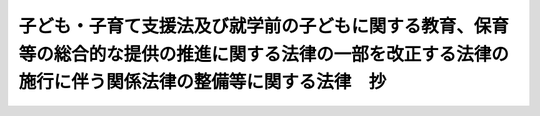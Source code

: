.. _H24HO067:

==========================================================================================================================================================
子ども・子育て支援法及び就学前の子どもに関する教育、保育等の総合的な提供の推進に関する法律の一部を改正する法律の施行に伴う関係法律の整備等に関する法律　抄
==========================================================================================================================================================

.. raw:: html
    
    
    <b>子ども・子育て支援法及び就学前の子どもに関する教育、保育等の総合的な提供の推進に関する法律の一部を改正する法律の施行に伴う関係法律の整備等に関する法律　抄<br>
    （平成二十四年八月二十二日法律第六十七号）</b><br><br>
    <div align="right">最終改正：平成二六年五月三〇日法律第四七号</div><br>
    <p>
    </p><div class="arttitle"><a name="1000000000000000000000000000000000000000000000000100000000000000000000000000000">（健康保険法の一部改正）</a>
    </div><div class="item"><b>第一条</b>
    <a name="1000000000000000000000000000000000000000000000000100000000001000000000000000000"></a>
    　略
    </div>
    
    <p>
    </p><div class="arttitle"><a name="1000000000000000000000000000000000000000000000000200000000000000000000000000000">（健康保険法の一部改正に伴う経過措置）</a>
    </div><div class="item"><b>第二条</b>
    <a name="1000000000000000000000000000000000000000000000000200000000001000000000000000000"></a>
    　前条の規定による改正後の健康保険法第百五十九条の二の規定にかかわらず、第三十八条の規定によりその徴収についてなお従前の例によることとされた第三十六条の規定による改正前の児童手当法（昭和四十六年法律第七十三号。以下「旧児童手当法」という。）第二十条第一項に規定する拠出金の納付については、なお従前の例による。
    </div>
    
    <p>
    </p><div class="arttitle"><a name="1000000000000000000000000000000000000000000000000300000000000000000000000000000">（船員保険法の一部改正）</a>
    </div><div class="item"><b>第三条</b>
    <a name="1000000000000000000000000000000000000000000000000300000000001000000000000000000"></a>
    　略
    </div>
    
    <p>
    </p><div class="arttitle"><a name="1000000000000000000000000000000000000000000000000400000000000000000000000000000">（船員保険法の一部改正に伴う経過措置）</a>
    </div><div class="item"><b>第四条</b>
    <a name="1000000000000000000000000000000000000000000000000400000000001000000000000000000"></a>
    　前条の規定による改正後の船員保険法第百十九条の規定にかかわらず、第三十八条の規定によりその徴収についてなお従前の例によることとされた旧児童手当法第二十条第一項に規定する拠出金の納付については、なお従前の例による。
    </div>
    
    <p>
    </p><div class="arttitle"><a name="1000000000000000000000000000000000000000000000000500000000000000000000000000000">（地方自治法の一部改正）</a>
    </div><div class="item"><b>第五条</b>
    <a name="1000000000000000000000000000000000000000000000000500000000001000000000000000000"></a>
    　略
    </div>
    
    <p>
    </p><div class="arttitle"><a name="1000000000000000000000000000000000000000000000000600000000000000000000000000000">（児童福祉法の一部改正）</a>
    </div><div class="item"><b>第六条</b>
    <a name="1000000000000000000000000000000000000000000000000600000000001000000000000000000"></a>
    　略
    </div>
    
    <p>
    </p><div class="arttitle"><a name="1000000000000000000000000000000000000000000000000700000000000000000000000000000">（児童福祉法の一部改正に伴う経過措置）</a>
    </div><div class="item"><b>第七条</b>
    <a name="1000000000000000000000000000000000000000000000000700000000001000000000000000000"></a>
    　この法律の施行の際現に前条の規定による改正後の児童福祉法（以下「新児童福祉法」という。）第六条の三第二項に規定する放課後児童健全育成事業を行っている国、都道府県及び市町村以外の者について新児童福祉法第三十四条の八第二項の規定を適用する場合においては、同項中「あらかじめ」とあるのは、「子ども・子育て支援法及び就学前の子どもに関する教育、保育等の総合的な提供の推進に関する法律の一部を改正する法律の施行に伴う関係法律の整備等に関する法律（平成二十四年法律第六十七号）の施行の日から起算して三月以内に」とする。
    </div>
    <div class="item"><b><a name="1000000000000000000000000000000000000000000000000700000000002000000000000000000">２</a>
    </b>
    　この法律の施行の際現に新児童福祉法第六条の三第十三項に規定する病児保育事業を行っている国及び都道府県以外の者について新児童福祉法第三十四条の十八第一項の規定を適用する場合においては、同項中「あらかじめ」とあるのは、「子ども・子育て支援法及び就学前の子どもに関する教育、保育等の総合的な提供の推進に関する法律の一部を改正する法律の施行に伴う関係法律の整備等に関する法律（平成二十四年法律第六十七号）の施行の日から起算して三月以内に」とする。
    </div>
    <div class="item"><b><a name="1000000000000000000000000000000000000000000000000700000000003000000000000000000">３</a>
    </b>
    　この法律の施行の際現に新児童福祉法第六条の三第十四項に規定する子育て援助活動支援事業を行っている国及び都道府県以外の者について社会福祉法（昭和二十六年法律第四十五号）第六十九条第一項の規定を適用する場合においては、同項中「事業開始の日から一月」とあるのは、「子ども・子育て支援法及び就学前の子どもに関する教育、保育等の総合的な提供の推進に関する法律の一部を改正する法律の施行に伴う関係法律の整備等に関する法律（平成二十四年法律第六十七号）の施行の日から起算して三月」とする。
    </div>
    
    <p>
    </p><div class="item"><b><a name="1000000000000000000000000000000000000000000000000800000000000000000000000000000">第八条</a>
    </b>
    <a name="1000000000000000000000000000000000000000000000000800000000001000000000000000000"></a>
    　子ども・子育て支援法（平成二十四年法律第六十五号）附則第九条第一項（第三号ロに係る部分を除く。）の規定が適用される施設型給付費、特例施設型給付費又は特例地域型保育給付費に係る保護者に対する新児童福祉法第五十六条第八項及び第九項並びに第三十六条の規定による改正後の児童手当法第二十一条及び第二十二条の規定の適用については、当分の間、新児童福祉法第五十六条第八項第一号中「同条第三項第一号に掲げる額から同条第五項」とあるのは「同法附則第九条第一項第一号の規定による施設型給付費の額及び同号イに規定する政令で定める額を限度として市町村が定める額（当該市町村が定める額が現に当該特定教育・保育に要した費用の額を超えるときは、当該現に特定教育・保育に要した費用の額）の合計額から同法第二十七条第五項」と、「同号に掲げる額」とあるのは「当該合計額」と、「第二十八条第二項第一号の規定による特例施設型給付費の額及び同号」とあるのは「附則第九条第一項第二号イの規定による特例施設型給付費の額及び同号イ（１）」と、同項第二号中「同条第二項第二号」とあるのは「同法附則第九条第一項第二号ロ」と、「同号」とあるのは「同号ロ（１）」と、「同条第四項」とあるのは「同法第二十八条第四項」と、同条第九項第二号中「第三十条第二項第二号」とあるのは「附則第九条第一項第三号イ」と、「同号」とあるのは「同号イ（１）」と、「同条第四項」とあるのは「同法第三十条第四項」とするほか、必要な技術的読替えは、政令で定める。
    </div>
    
    <p>
    </p><div class="item"><b><a name="1000000000000000000000000000000000000000000000000900000000000000000000000000000">第九条</a>
    </b>
    <a name="1000000000000000000000000000000000000000000000000900000000001000000000000000000"></a>
    　この法律の施行の日（以下「施行日」という。）前に行われた第六条の規定による改正前の児童福祉法（以下「旧児童福祉法」という。）第二十四条第一項の規定による保育所における保育を行うことに要する費用についての市町村及び都道府県の支弁並びに都道府県及び国庫の負担並びに当該費用についての本人又はその扶養義務者からの費用の徴収については、なお従前の例による。
    </div>
    <div class="item"><b><a name="1000000000000000000000000000000000000000000000000900000000002000000000000000000">２</a>
    </b>
    　施行日前に行われた旧児童福祉法第六条の三第三項に規定する子育て短期支援事業、同条第四項に規定する乳児家庭全戸訪問事業、同条第五項に規定する養育支援訪問事業及び同条第九項に規定する家庭的保育事業の実施に要する費用についての市町村の支弁については、なお従前の例による。
    </div>
    
    <p>
    </p><div class="arttitle"><a name="1000000000000000000000000000000000000000000000001000000000000000000000000000000">（地方財政法の一部改正）</a>
    </div><div class="item"><b>第十条</b>
    <a name="1000000000000000000000000000000000000000000000001000000000001000000000000000000"></a>
    　略
    </div>
    
    <p>
    </p><div class="arttitle"><a name="1000000000000000000000000000000000000000000000001100000000000000000000000000000">（旅館業法の一部改正）</a>
    </div><div class="item"><b>第十一条</b>
    <a name="1000000000000000000000000000000000000000000000001100000000001000000000000000000"></a>
    　略
    </div>
    
    <p>
    </p><div class="arttitle"><a name="1000000000000000000000000000000000000000000000001200000000000000000000000000000">（教育公務員特例法の一部改正）</a>
    </div><div class="item"><b>第十二条</b>
    <a name="1000000000000000000000000000000000000000000000001200000000001000000000000000000"></a>
    　略
    </div>
    
    <p>
    </p><div class="arttitle"><a name="1000000000000000000000000000000000000000000000001300000000000000000000000000000">（教育職員免許法の一部改正）</a>
    </div><div class="item"><b>第十三条</b>
    <a name="1000000000000000000000000000000000000000000000001300000000001000000000000000000"></a>
    　略
    </div>
    
    <p>
    </p><div class="arttitle"><a name="1000000000000000000000000000000000000000000000001400000000000000000000000000000">（社会教育法の一部改正）</a>
    </div><div class="item"><b>第十四条</b>
    <a name="1000000000000000000000000000000000000000000000001400000000001000000000000000000"></a>
    　略
    </div>
    
    <p>
    </p><div class="arttitle"><a name="1000000000000000000000000000000000000000000000001500000000000000000000000000000">（私立学校法の一部改正）</a>
    </div><div class="item"><b>第十五条</b>
    <a name="1000000000000000000000000000000000000000000000001500000000001000000000000000000"></a>
    　略
    </div>
    
    <p>
    </p><div class="arttitle"><a name="1000000000000000000000000000000000000000000000001600000000000000000000000000000">（学校施設の確保に関する政令の一部改正）</a>
    </div><div class="item"><b>第十六条</b>
    <a name="1000000000000000000000000000000000000000000000001600000000001000000000000000000"></a>
    　略
    </div>
    
    <p>
    </p><div class="arttitle"><a name="1000000000000000000000000000000000000000000000001700000000000000000000000000000">（公職選挙法の一部改正）</a>
    </div><div class="item"><b>第十七条</b>
    <a name="1000000000000000000000000000000000000000000000001700000000001000000000000000000"></a>
    　略
    </div>
    
    <p>
    </p><div class="arttitle"><a name="1000000000000000000000000000000000000000000000001800000000000000000000000000000">（建築基準法の一部改正）</a>
    </div><div class="item"><b>第十八条</b>
    <a name="1000000000000000000000000000000000000000000000001800000000001000000000000000000"></a>
    　略
    </div>
    
    <p>
    </p><div class="arttitle"><a name="1000000000000000000000000000000000000000000000001900000000000000000000000000000">（地方公務員法の一部改正）</a>
    </div><div class="item"><b>第十九条</b>
    <a name="1000000000000000000000000000000000000000000000001900000000001000000000000000000"></a>
    　略
    </div>
    
    <p>
    </p><div class="arttitle"><a name="1000000000000000000000000000000000000000000000002000000000000000000000000000000">（社会福祉法の一部改正）</a>
    </div><div class="item"><b>第二十条</b>
    <a name="1000000000000000000000000000000000000000000000002000000000001000000000000000000"></a>
    　略
    </div>
    
    <p>
    </p><div class="arttitle"><a name="1000000000000000000000000000000000000000000000002100000000000000000000000000000">（国有財産特別措置法の一部改正）</a>
    </div><div class="item"><b>第二十一条</b>
    <a name="1000000000000000000000000000000000000000000000002100000000001000000000000000000"></a>
    　略
    </div>
    
    <p>
    </p><div class="arttitle"><a name="1000000000000000000000000000000000000000000000002200000000000000000000000000000">（私立学校教職員共済法の一部改正）</a>
    </div><div class="item"><b>第二十二条</b>
    <a name="1000000000000000000000000000000000000000000000002200000000001000000000000000000"></a>
    　略
    </div>
    
    <p>
    </p><div class="arttitle"><a name="1000000000000000000000000000000000000000000000002300000000000000000000000000000">（女子教職員の出産に際しての補助教職員の確保に関する法律の一部改正）</a>
    </div><div class="item"><b>第二十三条</b>
    <a name="1000000000000000000000000000000000000000000000002300000000001000000000000000000"></a>
    　略
    </div>
    
    <p>
    </p><div class="arttitle"><a name="1000000000000000000000000000000000000000000000002400000000000000000000000000000">（地方教育行政の組織及び運営に関する法律の一部改正）</a>
    </div><div class="item"><b>第二十四条</b>
    <a name="1000000000000000000000000000000000000000000000002400000000001000000000000000000"></a>
    　略
    </div>
    
    <p>
    </p><div class="arttitle"><a name="1000000000000000000000000000000000000000000000002500000000000000000000000000000">（地方教育行政の組織及び運営に関する法律の一部改正に伴う経過措置）</a>
    </div><div class="item"><b>第二十五条</b>
    <a name="1000000000000000000000000000000000000000000000002500000000001000000000000000000"></a>
    　前条の規定による改正後の地方教育行政の組織及び運営に関する法律第二十七条の二第一項の規則の制定は、施行日前においても行うことができる。この場合において、地方公共団体の長は、当該規則を制定しようとするときは、あらかじめ、当該地方公共団体の教育委員会の意見を聴かなければならない。
    </div>
    
    <p>
    </p><div class="arttitle"><a name="1000000000000000000000000000000000000000000000002600000000000000000000000000000">（公立の学校の事務職員の休職の特例に関する法律の一部改正）</a>
    </div><div class="item"><b>第二十六条</b>
    <a name="1000000000000000000000000000000000000000000000002600000000001000000000000000000"></a>
    　略
    </div>
    
    <p>
    </p><div class="arttitle"><a name="1000000000000000000000000000000000000000000000002700000000000000000000000000000">（公立学校の学校医、学校歯科医及び学校薬剤師の公務災害補償に関する法律の一部改正）</a>
    </div><div class="item"><b>第二十七条</b>
    <a name="1000000000000000000000000000000000000000000000002700000000001000000000000000000"></a>
    　略
    </div>
    
    <p>
    </p><div class="arttitle"><a name="1000000000000000000000000000000000000000000000002800000000000000000000000000000">（道路交通法の一部改正）</a>
    </div><div class="item"><b>第二十八条</b>
    <a name="1000000000000000000000000000000000000000000000002800000000001000000000000000000"></a>
    　略
    </div>
    
    <p>
    </p><div class="arttitle"><a name="1000000000000000000000000000000000000000000000002900000000000000000000000000000">（社会福祉施設職員等退職手当共済法の一部改正）</a>
    </div><div class="item"><b>第二十九条</b>
    <a name="1000000000000000000000000000000000000000000000002900000000001000000000000000000"></a>
    　略
    </div>
    
    <p>
    </p><div class="arttitle"><a name="1000000000000000000000000000000000000000000000003000000000000000000000000000000">（社会福祉施設職員等退職手当共済法の一部改正に伴う経過措置）</a>
    </div><div class="item"><b>第三十条</b>
    <a name="1000000000000000000000000000000000000000000000003000000000001000000000000000000"></a>
    　この法律の施行の際現に前条の規定による改正前の社会福祉施設職員等退職手当共済法第四条第一項の規定により成立している退職手当共済契約（この法律の施行の際現に存する旧児童福祉法第三十五条第四項の規定により設置された保育所又は学校教育法（昭和二十二年法律第二十六号）第一条に規定する幼稚園（社会福祉施設職員等退職手当共済法第二条第四項に規定する申出施設等であるものに限る。）の経営者であった者であって、当該保育所又は幼稚園を廃止して就学前の子どもに関する教育、保育等の総合的な提供の推進に関する法律の一部を改正する法律（平成二十四年法律第六十六号。以下この条において「認定こども園法一部改正法」という。）により改正された就学前の子どもに関する教育、保育等の総合的な提供の推進に関する法律（平成十八年法律第七十七号。以下「新認定こども園法」という。）第十七条第一項の規定により幼保連携型認定こども園の設置の認可を受けたもの又は認定こども園法一部改正法附則第三条第二項に規定するみなし幼保連携型認定こども園（以下この条において「みなし幼保連携型認定こども園」という。）を設置する者に係るもの（当該認可を受けるまでの間（みなし幼保連携型認定こども園にあっては認定こども園法一部改正法の施行の日までの間）に社会福祉施設職員等退職手当共済法第六条第一項の規定により当該退職手当共済契約を解除されていないものに限る。）に限る。）は、新認定こども園法第十七条第一項の規定による設置の認可を受けた日（みなし幼保連携型認定こども園にあっては認定こども園法一部改正法の施行の日）以後、当該認可を受けた幼保連携型認定こども園又はみなし幼保連携型認定こども園に係る退職手当共済契約とみなす。
    </div>
    <div class="item"><b><a name="1000000000000000000000000000000000000000000000003000000000002000000000000000000">２</a>
    </b>
    　施行日前に前条の規定による改正前の社会福祉施設職員等退職手当共済法の規定によってした退職手当共済契約の申込みその他の手続は、同条の規定による改正後の同法の相当の規定によってしたものとみなす。
    </div>
    
    <p>
    </p><div class="arttitle"><a name="1000000000000000000000000000000000000000000000003100000000000000000000000000000">（激甚災害に対処するための特別の財政援助等に関する法律の一部改正）</a>
    </div><div class="item"><b>第三十一条</b>
    <a name="1000000000000000000000000000000000000000000000003100000000001000000000000000000"></a>
    　略
    </div>
    
    <p>
    </p><div class="arttitle"><a name="1000000000000000000000000000000000000000000000003200000000000000000000000000000">（母子及び寡婦福祉法の一部改正）</a>
    </div><div class="item"><b>第三十二条</b>
    <a name="1000000000000000000000000000000000000000000000003200000000001000000000000000000"></a>
    　略
    </div>
    
    <p>
    </p><div class="arttitle"><a name="1000000000000000000000000000000000000000000000003300000000000000000000000000000">（母子保健法の一部改正）</a>
    </div><div class="item"><b>第三十三条</b>
    <a name="1000000000000000000000000000000000000000000000003300000000001000000000000000000"></a>
    　略
    </div>
    
    <p>
    </p><div class="arttitle"><a name="1000000000000000000000000000000000000000000000003400000000000000000000000000000">（登録免許税法の一部改正）</a>
    </div><div class="item"><b>第三十四条</b>
    <a name="1000000000000000000000000000000000000000000000003400000000001000000000000000000"></a>
    　略
    </div>
    
    <p>
    </p><div class="arttitle"><a name="1000000000000000000000000000000000000000000000003500000000000000000000000000000">（住民基本台帳法の一部改正）</a>
    </div><div class="item"><b>第三十五条</b>
    <a name="1000000000000000000000000000000000000000000000003500000000001000000000000000000"></a>
    　略
    </div>
    
    <p>
    </p><div class="arttitle"><a name="1000000000000000000000000000000000000000000000003600000000000000000000000000000">（児童手当法の一部改正）</a>
    </div><div class="item"><b>第三十六条</b>
    <a name="1000000000000000000000000000000000000000000000003600000000001000000000000000000"></a>
    　略
    </div>
    
    <p>
    </p><div class="arttitle"><a name="1000000000000000000000000000000000000000000000003700000000000000000000000000000">（児童手当法の一部改正に伴う経過措置）</a>
    </div><div class="item"><b>第三十七条</b>
    <a name="1000000000000000000000000000000000000000000000003700000000001000000000000000000"></a>
    　施行日の属する月の前月以前の月分の旧児童手当法の規定による児童手当（次条において「旧児童手当」という。）に要する費用については、なお従前の例による。
    </div>
    
    <p>
    </p><div class="item"><b><a name="1000000000000000000000000000000000000000000000003800000000000000000000000000000">第三十八条</a>
    </b>
    <a name="1000000000000000000000000000000000000000000000003800000000001000000000000000000"></a>
    　施行日の属する月の前月以前の月分の旧児童手当及び施行日の前日の属する年度以前の年度の児童育成事業（旧児童手当法第二十九条の二第一項に規定する児童育成事業をいう。）に係る拠出金の徴収については、なお従前の例による。
    </div>
    
    <p>
    </p><div class="arttitle"><a name="1000000000000000000000000000000000000000000000003900000000000000000000000000000">（沖縄振興開発金融公庫法の一部改正）</a>
    </div><div class="item"><b>第三十九条</b>
    <a name="1000000000000000000000000000000000000000000000003900000000001000000000000000000"></a>
    　略
    </div>
    
    <p>
    </p><div class="arttitle"><a name="1000000000000000000000000000000000000000000000004000000000000000000000000000000">（水源地域対策特別措置法の一部改正）</a>
    </div><div class="item"><b>第四十条</b>
    <a name="1000000000000000000000000000000000000000000000004000000000001000000000000000000"></a>
    　略
    </div>
    
    <p>
    </p><div class="arttitle"><a name="1000000000000000000000000000000000000000000000004100000000000000000000000000000">（私立学校振興助成法の一部改正）</a>
    </div><div class="item"><b>第四十一条</b>
    <a name="1000000000000000000000000000000000000000000000004100000000001000000000000000000"></a>
    　略
    </div>
    
    <p>
    </p><div class="arttitle"><a name="1000000000000000000000000000000000000000000000004200000000000000000000000000000">（日本私立学校振興・共済事業団法の一部改正）</a>
    </div><div class="item"><b>第四十二条</b>
    <a name="1000000000000000000000000000000000000000000000004200000000001000000000000000000"></a>
    　略
    </div>
    
    <p>
    </p><div class="arttitle"><a name="1000000000000000000000000000000000000000000000004300000000000000000000000000000">（国と民間企業との間の人事交流に関する法律の一部改正）</a>
    </div><div class="item"><b>第四十三条</b>
    <a name="1000000000000000000000000000000000000000000000004300000000001000000000000000000"></a>
    　略
    </div>
    
    <p>
    </p><div class="arttitle"><a name="1000000000000000000000000000000000000000000000004400000000000000000000000000000">（国と民間企業との間の人事交流に関する法律の一部改正に伴う経過措置）</a>
    </div><div class="item"><b>第四十四条</b>
    <a name="1000000000000000000000000000000000000000000000004400000000001000000000000000000"></a>
    　前条の規定による改正前の国と民間企業との間の人事交流に関する法律第八条第二項に規定する交流派遣職員に関する第三十八条の規定によりなお従前の例によることとされた旧児童手当法第二十条第一項に規定する拠出金の徴収については、前条の規定による改正後の国と民間企業との間の人事交流に関する法律第十五条の規定にかかわらず、なお従前の例による。
    </div>
    
    <p>
    </p><div class="arttitle"><a name="1000000000000000000000000000000000000000000000004500000000000000000000000000000">（過疎地域自立促進特別措置法の一部改正）</a>
    </div><div class="item"><b>第四十五条</b>
    <a name="1000000000000000000000000000000000000000000000004500000000001000000000000000000"></a>
    　略
    </div>
    
    <p>
    </p><div class="arttitle"><a name="1000000000000000000000000000000000000000000000004600000000000000000000000000000">（公益的法人等への一般職の地方公務員の派遣等に関する法律の一部改正）</a>
    </div><div class="item"><b>第四十六条</b>
    <a name="1000000000000000000000000000000000000000000000004600000000001000000000000000000"></a>
    　略
    </div>
    
    <p>
    </p><div class="arttitle"><a name="1000000000000000000000000000000000000000000000004700000000000000000000000000000">（公益的法人等への一般職の地方公務員の派遣等に関する法律の一部改正に伴う経過措置）</a>
    </div><div class="item"><b>第四十七条</b>
    <a name="1000000000000000000000000000000000000000000000004700000000001000000000000000000"></a>
    　前条の規定による改正前の公益的法人等への一般職の地方公務員の派遣等に関する法律第三条第二項に規定する派遣職員に関する第三十八条の規定によりなお従前の例によることとされた旧児童手当法第二十条第一項に規定する拠出金の徴収については、前条の規定による改正後の公益的法人等への一般職の地方公務員の派遣等に関する法律第八条の規定にかかわらず、なお従前の例による。
    </div>
    
    <p>
    </p><div class="arttitle"><a name="1000000000000000000000000000000000000000000000004800000000000000000000000000000">（児童虐待の防止等に関する法律の一部改正）</a>
    </div><div class="item"><b>第四十八条</b>
    <a name="1000000000000000000000000000000000000000000000004800000000001000000000000000000"></a>
    　略
    </div>
    
    <p>
    </p><div class="arttitle"><a name="1000000000000000000000000000000000000000000000004900000000000000000000000000000">（独立行政法人日本スポーツ振興センター法の一部改正）</a>
    </div><div class="item"><b>第四十九条</b>
    <a name="1000000000000000000000000000000000000000000000004900000000001000000000000000000"></a>
    　略
    </div>
    
    <p>
    </p><div class="arttitle"><a name="1000000000000000000000000000000000000000000000005000000000000000000000000000000">（構造改革特別区域法の一部改正）</a>
    </div><div class="item"><b>第五十条</b>
    <a name="1000000000000000000000000000000000000000000000005000000000001000000000000000000"></a>
    　略
    </div>
    
    <p>
    </p><div class="arttitle"><a name="1000000000000000000000000000000000000000000000005100000000000000000000000000000">（法科大学院への裁判官及び検察官その他の一般職の国家公務員の派遣に関する法律の一部改正）</a>
    </div><div class="item"><b>第五十一条</b>
    <a name="1000000000000000000000000000000000000000000000005100000000001000000000000000000"></a>
    　略
    </div>
    
    <p>
    </p><div class="arttitle"><a name="1000000000000000000000000000000000000000000000005200000000000000000000000000000">（法科大学院への裁判官及び検察官その他の一般職の国家公務員の派遣に関する法律の一部改正に伴う経過措置）</a>
    </div><div class="item"><b>第五十二条</b>
    <a name="1000000000000000000000000000000000000000000000005200000000001000000000000000000"></a>
    　前条の規定による改正前の法科大学院への裁判官及び検察官その他の一般職の国家公務員の派遣に関する法律第十四条第一項に規定する私立大学派遣検察官等に関する第三十八条の規定によりなお従前の例によることとされた旧児童手当法第二十条第一項に規定する拠出金の徴収については、前条の規定による改正後の法科大学院への裁判官及び検察官その他の一般職の国家公務員の派遣に関する法律第十七条の規定にかかわらず、なお従前の例による。
    </div>
    
    <p>
    </p><div class="arttitle"><a name="1000000000000000000000000000000000000000000000005300000000000000000000000000000">（国立大学法人法の一部改正）</a>
    </div><div class="item"><b>第五十三条</b>
    <a name="1000000000000000000000000000000000000000000000005300000000001000000000000000000"></a>
    　略
    </div>
    
    <p>
    </p><div class="arttitle"><a name="1000000000000000000000000000000000000000000000005400000000000000000000000000000">（次世代育成支援対策推進法の一部改正）</a>
    </div><div class="item"><b>第五十四条</b>
    <a name="1000000000000000000000000000000000000000000000005400000000001000000000000000000"></a>
    　略
    </div>
    
    <p>
    </p><div class="arttitle"><a name="1000000000000000000000000000000000000000000000005500000000000000000000000000000">（判事補及び検事の弁護士職務経験に関する法律の一部改正）</a>
    </div><div class="item"><b>第五十五条</b>
    <a name="1000000000000000000000000000000000000000000000005500000000001000000000000000000"></a>
    　略
    </div>
    
    <p>
    </p><div class="arttitle"><a name="1000000000000000000000000000000000000000000000005600000000000000000000000000000">（判事補及び検事の弁護士職務経験に関する法律の一部改正に伴う経過措置）</a>
    </div><div class="item"><b>第五十六条</b>
    <a name="1000000000000000000000000000000000000000000000005600000000001000000000000000000"></a>
    　前条の規定による改正前の判事補及び検事の弁護士職務経験に関する法律第二条第七項に規定する弁護士職務従事職員に関する第三十八条の規定によりなお従前の例によることとされた旧児童手当法第二十条第一項に規定する拠出金の徴収については、前条の規定による改正後の判事補及び検事の弁護士職務経験に関する法律第九条の規定にかかわらず、なお従前の例による。
    </div>
    
    <p>
    </p><div class="arttitle"><a name="1000000000000000000000000000000000000000000000005700000000000000000000000000000">（発達障害者支援法の一部改正）</a>
    </div><div class="item"><b>第五十七条</b>
    <a name="1000000000000000000000000000000000000000000000005700000000001000000000000000000"></a>
    　略
    </div>
    
    <p>
    </p><div class="arttitle"><a name="1000000000000000000000000000000000000000000000005800000000000000000000000000000">（特別会計に関する法律の一部改正）</a>
    </div><div class="item"><b>第五十八条</b>
    <a name="1000000000000000000000000000000000000000000000005800000000001000000000000000000"></a>
    　略
    </div>
    
    <p>
    </p><div class="arttitle"><a name="1000000000000000000000000000000000000000000000005900000000000000000000000000000">（日本国憲法の改正手続に関する法律の一部改正）</a>
    </div><div class="item"><b>第五十九条</b>
    <a name="1000000000000000000000000000000000000000000000005900000000001000000000000000000"></a>
    　略
    </div>
    
    <p>
    </p><div class="arttitle"><a name="1000000000000000000000000000000000000000000000006000000000000000000000000000000">（日本年金機構法の一部改正）</a>
    </div><div class="item"><b>第六十条</b>
    <a name="1000000000000000000000000000000000000000000000006000000000001000000000000000000"></a>
    　略
    </div>
    
    <p>
    </p><div class="arttitle"><a name="1000000000000000000000000000000000000000000000006100000000000000000000000000000">（ＰＴＡ・青少年教育団体共済法の一部改正）</a>
    </div><div class="item"><b>第六十一条</b>
    <a name="1000000000000000000000000000000000000000000000006100000000001000000000000000000"></a>
    　略
    </div>
    
    <p>
    </p><div class="arttitle"><a name="1000000000000000000000000000000000000000000000006200000000000000000000000000000">（スポーツ基本法の一部改正）</a>
    </div><div class="item"><b>第六十二条</b>
    <a name="1000000000000000000000000000000000000000000000006200000000001000000000000000000"></a>
    　略
    </div>
    
    <p>
    </p><div class="arttitle"><a name="1000000000000000000000000000000000000000000000006300000000000000000000000000000">（障害者虐待の防止、障害者の養護者に対する支援等に関する法律の一部改正）</a>
    </div><div class="item"><b>第六十三条</b>
    <a name="1000000000000000000000000000000000000000000000006300000000001000000000000000000"></a>
    　略
    </div>
    
    <p>
    </p><div class="arttitle"><a name="1000000000000000000000000000000000000000000000006400000000000000000000000000000">（児童手当法の一部を改正する法律の一部改正）</a>
    </div><div class="item"><b>第六十四条</b>
    <a name="1000000000000000000000000000000000000000000000006400000000001000000000000000000"></a>
    　略
    </div>
    
    <p>
    </p><div class="arttitle"><a name="1000000000000000000000000000000000000000000000006500000000000000000000000000000">（行政手続における特定の個人を識別するための番号の利用等に関する法律の一部改正）</a>
    </div><div class="item"><b>第六十五条</b>
    <a name="1000000000000000000000000000000000000000000000006500000000001000000000000000000"></a>
    　略
    </div>
    
    <p>
    </p><div class="arttitle"><a name="1000000000000000000000000000000000000000000000006600000000000000000000000000000">（独立行政法人通則法の一部を改正する法律の施行に伴う関係法律の整備に関する法律の一部改正）</a>
    </div><div class="item"><b>第六十六条</b>
    <a name="1000000000000000000000000000000000000000000000006600000000001000000000000000000"></a>
    　略
    </div>
    
    <p>
    </p><div class="arttitle"><a name="1000000000000000000000000000000000000000000000006700000000000000000000000000000">（内閣府設置法の一部改正）</a>
    </div><div class="item"><b>第六十七条</b>
    <a name="1000000000000000000000000000000000000000000000006700000000001000000000000000000"></a>
    　略
    </div>
    
    <p>
    </p><div class="item"><b><a name="1000000000000000000000000000000000000000000000006800000000000000000000000000000">第六十八条</a>
    </b>
    <a name="1000000000000000000000000000000000000000000000006800000000001000000000000000000"></a>
    　略
    </div>
    
    <p>
    </p><div class="item"><b><a name="1000000000000000000000000000000000000000000000006900000000000000000000000000000">第六十九条</a>
    </b>
    <a name="1000000000000000000000000000000000000000000000006900000000001000000000000000000"></a>
    　略
    </div>
    
    <p>
    </p><div class="item"><b><a name="1000000000000000000000000000000000000000000000007000000000000000000000000000000">第七十条</a>
    </b>
    <a name="1000000000000000000000000000000000000000000000007000000000001000000000000000000"></a>
    　削除
    </div>
    
    <p>
    </p><div class="arttitle"><a name="1000000000000000000000000000000000000000000000007100000000000000000000000000000">（文部科学省設置法の一部改正）</a>
    </div><div class="item"><b>第七十一条</b>
    <a name="1000000000000000000000000000000000000000000000007100000000001000000000000000000"></a>
    　略
    </div>
    
    <p>
    </p><div class="arttitle"><a name="1000000000000000000000000000000000000000000000007200000000000000000000000000000">（罰則に関する経過措置）</a>
    </div><div class="item"><b>第七十二条</b>
    <a name="1000000000000000000000000000000000000000000000007200000000001000000000000000000"></a>
    　施行日前にした行為に対する罰則の適用については、なお従前の例による。
    </div>
    
    <p>
    </p><div class="arttitle"><a name="1000000000000000000000000000000000000000000000007300000000000000000000000000000">（政令への委任）</a>
    </div><div class="item"><b>第七十三条</b>
    <a name="1000000000000000000000000000000000000000000000007300000000001000000000000000000"></a>
    　この法律に定めるもののほか、この法律の施行に関し必要な経過措置は、政令で定める。
    </div>
    
    
    <br><a name="5000000000000000000000000000000000000000000000000000000000000000000000000000000"></a>
    　　　<a name="5000000001000000000000000000000000000000000000000000000000000000000000000000000"><b>附　則</b></a>
    <br>
    <p>
    　この法律は、子ども・子育て支援法の施行の日から施行する。ただし、次の各号に掲げる規定は、当該各号に定める日から施行する。
    </p><div class="number"><b>一</b>
    　第二十五条及び第七十三条の規定　公布の日
    </div>
    <div class="number"><b>二</b>
    　第六十七条の規定　平成二十五年四月一日
    </div>
    <div class="number"><b>三</b>
    　第十三条中教育職員免許法附則に一項を加える改正規定　公布の日から起算して二年を超えない範囲内において政令で定める日
    </div>
    <div class="number"><b>四</b>
    　第六十八条の規定　公布の日から起算して二年六月を超えない範囲内において政令で定める日
    </div>
    <div class="number"><b>五</b>
    　第六十六条の規定　この法律の公布の日又は独立行政法人通則法の一部を改正する法律の施行に伴う関係法律の整備に関する法律の公布の日のいずれか遅い日
    </div>
    <div class="number"><b>六</b>
    　第三十五条の規定　行政手続における特定の個人を識別するための番号の利用等に関する法律の施行に伴う関係法律の整備等に関する法律（平成二十五年法律第二十八号）附則第三号に掲げる規定の施行の日又は施行日のいずれか遅い日
    </div>
    
    
    <br>　　　<a name="5000000002000000000000000000000000000000000000000000000000000000000000000000000"><b>附　則　（平成二五年五月三一日法律第二八号）　抄 </b></a>
    <br>
    <p>
    　この法律は、番号利用法の施行の日から施行する。ただし、次の各号に掲げる規定は、当該各号に定める日から施行する。 
    </p><div class="number"><b>一</b>
    　第三十三条から第四十二条まで、第四十四条（内閣府設置法第四条第三項第四十一号の次に一号を加える改正規定に限る。）及び第五十条の規定　公布の日 
    </div>
    
    
    <br>　　　<a name="5000000003000000000000000000000000000000000000000000000000000000000000000000000"><b>附　則　（平成二五年六月二一日法律第五四号）　抄 </b></a>
    <br>
    <p>
    </p><div class="arttitle">（施行期日） </div>
    <div class="item"><b>第一条</b>
    　この法律は、公布の日から施行する。 
    </div>
    
    <p>
    </p><div class="arttitle">（政令への委任） </div>
    <div class="item"><b>第二十二条</b>
    　この附則に定めるもののほか、この法律の施行に関し必要な経過措置は、政令で定める。 
    </div>
    
    <br>　　　<a name="5000000004000000000000000000000000000000000000000000000000000000000000000000000"><b>附　則　（平成二六年五月三〇日法律第四七号）　抄</b></a>
    <br>
    <p>
    </p><div class="arttitle">（施行期日）</div>
    <div class="item"><b>第一条</b>
    　この法律は、平成二十七年一月一日から施行する。ただし、附則第四条、第六条及び第十一条の規定は、公布の日から施行する。
    </div>
    
    <br><br>
    
    